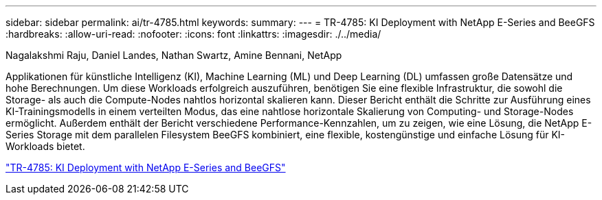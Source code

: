 ---
sidebar: sidebar 
permalink: ai/tr-4785.html 
keywords:  
summary:  
---
= TR-4785: KI Deployment with NetApp E-Series and BeeGFS
:hardbreaks:
:allow-uri-read: 
:nofooter: 
:icons: font
:linkattrs: 
:imagesdir: ./../media/


Nagalakshmi Raju, Daniel Landes, Nathan Swartz, Amine Bennani, NetApp

[role="lead"]
Applikationen für künstliche Intelligenz (KI), Machine Learning (ML) und Deep Learning (DL) umfassen große Datensätze und hohe Berechnungen. Um diese Workloads erfolgreich auszuführen, benötigen Sie eine flexible Infrastruktur, die sowohl die Storage- als auch die Compute-Nodes nahtlos horizontal skalieren kann. Dieser Bericht enthält die Schritte zur Ausführung eines KI-Trainingsmodells in einem verteilten Modus, das eine nahtlose horizontale Skalierung von Computing- und Storage-Nodes ermöglicht. Außerdem enthält der Bericht verschiedene Performance-Kennzahlen, um zu zeigen, wie eine Lösung, die NetApp E-Series Storage mit dem parallelen Filesystem BeeGFS kombiniert, eine flexible, kostengünstige und einfache Lösung für KI-Workloads bietet.

link:https://www.netapp.com/pdf.html?item=/media/17040-tr4785pdf.pdf["TR-4785: KI Deployment with NetApp E-Series and BeeGFS"^]
